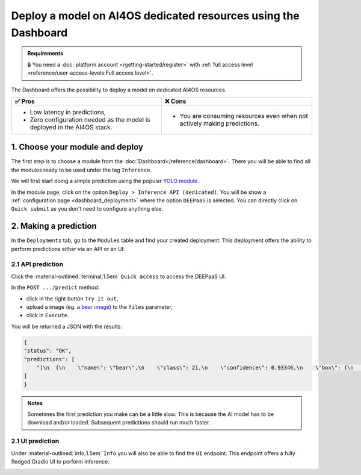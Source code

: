 Deploy a model on AI4OS dedicated resources using the Dashboard
===============================================================

.. admonition:: Requirements
   :class: info

   🔒 You need a :doc:`platform account </getting-started/register>` with :ref:`full access level <reference/user-access-levels:Full access level>`.

The Dashboard offers the possibility to deploy a model on dedicated AI4OS resources.

.. list-table::
    :header-rows: 1

    * - ✅ Pros
      - ❌ Cons
    * - - Low latency in predictions,
        - Zero configuration needed as the model is deployed in the AI4OS stack.
      - - You are consuming resources even when not actively making predictions.

1. Choose your module and deploy
--------------------------------

The first step is to choose a module from the :doc:`Dashboard</reference/dashboard>`.
There you will be able to find all the modules ready to be used under the tag ``Inference``.

We will first start doing a simple prediction using the popular `YOLO module <https://dashboard.cloud.ai4eosc.eu/marketplace/modules/ai4os-yolov8-torch>`__.

.. image:: /_static/images/dashboard/module-yolo.png

In the module page, click on the option ``Deploy > Inference API (dedicated)``.
You will be show a :ref:`configuration page <dashboard_deployment>` where the option ``DEEPaaS`` is selected.
You can directly click on ``Quick submit`` as you don't need to configure anything else.

2. Making a prediction
----------------------

In the ``Deployments`` tab, go to the ``Modules`` table and find your created deployment.
This deployment offers the ability to perform predictions either via an API or an UI:

2.1 API prediction
^^^^^^^^^^^^^^^^^^

Click the :material-outlined:`terminal;1.5em` ``Quick access`` to access the DEEPaaS UI.

.. image:: /_static/images/endpoints/deepaas.png
   :width: 500 px

In the ``POST .../predict`` method:

* click in the right button ``Try it out``,
* upload a image (eg. a `bear image <https://upload.wikimedia.org/wikipedia/commons/9/9e/Ours_brun_parcanimalierpyrenees_1.jpg>`__) to the ``files`` parameter,
* click in ``Execute``.

You will be returned a JSON with the results:

.. code-block:: console

    {
    "status": "OK",
    "predictions": [
        "[\n  {\n    \"name\": \"bear\",\n    \"class\": 21,\n    \"confidence\": 0.93346,\n    \"box\": {\n      \"x1\": 109.39322,\n      \"y1\": 26.39718,\n      \"x2\": 627.42999,\n      \"y2\": 597.74689\n    }\n  }\n]"
    ]
    }

.. admonition:: Notes
   :class: info

   Sometimes the first prediction you make can be a little slow.
   This is because the AI model has to be download and/or loaded.
   Subsequent predictions should run much faster.

.. _nomad-gradio:

2.1 UI prediction
^^^^^^^^^^^^^^^^^

Under :material-outlined:`info;1.5em` ``Info`` you will also be able to find the ``UI`` endpoint.
This endpoint offers a fully fledged Gradio UI to perform inference.

.. image:: /_static/images/endpoints/gradio_deploy.png
